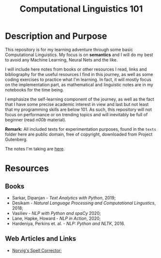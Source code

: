 #+TITLE: Computational Linguistics 101

* Description and Purpose
This repository is for my learning adventure through some basic 
Computational Linguistics. My focus is on *semantics* and I will
do my best to avoid any Machine Learning, Neural Nets and the like.

I will include here notes from books or other resources I read,
links and bibliography for the useful resources I find in this
journey, as well as some coding exercises to practice what
I'm learning. In fact, it will mostly focus on the implementation
part, as mathematical and linguistic notes are in my notebooks
for the time being.

I emphasize the self-learning component of the journey, as well
as the fact that I have some precise academic interest in view and
last but not least that my programming skills are below 101.
As such, this repository will not focus on performance or on trending
topics and will inevitably be full of beginner (read /n00b/ material).

*Remark:* All included texts for experimentation purposes, found in the
=texts= folder here are public domain, free of copyright, downloaded
from Project Gutenberg.

The notes I'm taking are [[file:notes.org][here]].

* Resources
** Books
- Sarkar, Dipanjan - /Text Analytics with Python/, 2019;
- Desikam - /Natural Language Processing and Computational Lingustics/, 2018;
- Vasiliev - /NLP with Python and spaCy/ 2020;
- Lane, Hapke, Howard - /NLP in Action/, 2020;
- Hardeniya, Perkins et. al. - /NLP: Python and NLTK/, 2016.

** Web Articles and Links
- [[http://norvig.com/spell-correct.html][Norvig's Spell Corrector]];
